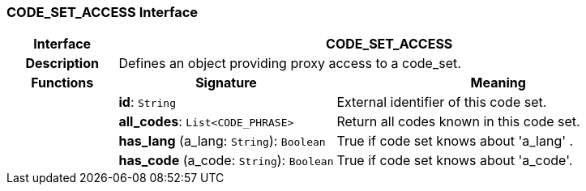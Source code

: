 === CODE_SET_ACCESS Interface

[cols="^1,2,3"]
|===
h|*Interface*
2+^h|*CODE_SET_ACCESS*

h|*Description*
2+a|Defines an object providing proxy access to a code_set.

h|*Functions*
^h|*Signature*
^h|*Meaning*

h|
|*id*: `String`
a|External identifier of this code set.

h|
|*all_codes*: `List<CODE_PHRASE>`
a|Return all codes known in this code set.

h|
|*has_lang* (a_lang: `String`): `Boolean`
a|True if code set knows about 'a_lang' .

h|
|*has_code* (a_code: `String`): `Boolean`
a|True if code set knows about  'a_code'.
|===

